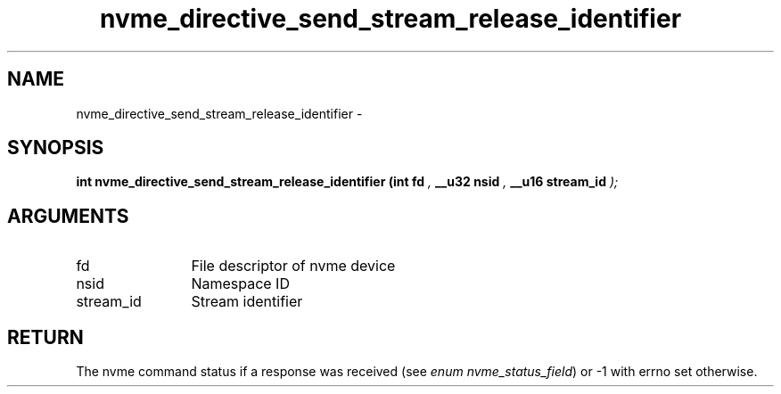 .TH "nvme_directive_send_stream_release_identifier" 9 "nvme_directive_send_stream_release_identifier" "February 2022" "libnvme API manual" LINUX
.SH NAME
nvme_directive_send_stream_release_identifier \- 
.SH SYNOPSIS
.B "int" nvme_directive_send_stream_release_identifier
.BI "(int fd "  ","
.BI "__u32 nsid "  ","
.BI "__u16 stream_id "  ");"
.SH ARGUMENTS
.IP "fd" 12
File descriptor of nvme device
.IP "nsid" 12
Namespace ID
.IP "stream_id" 12
Stream identifier
.SH "RETURN"
The nvme command status if a response was received (see
\fIenum nvme_status_field\fP) or -1 with errno set otherwise.

